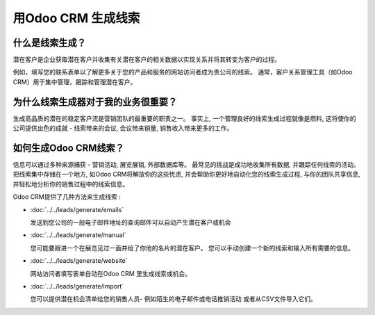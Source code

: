==============================
用Odoo CRM 生成线索
==============================

什么是线索生成？
========================

潜在客户是企业获取潜在客户并收集有关潜在客户的相关数据以实现关系并将其转变为客户的过程。

例如，填写您的联系表单以了解更多关于您的产品和服务的网站访问者成为贵公司的线索。
通常，客户关系管理工具（如Odoo CRM）用于集中管理，跟踪和管理潜在客户。

为什么线索生成器对于我的业务很重要？
=================================================

生成高品质的潜在的稳定客户流是营销团队的最重要的职责之一。
事实上, 一个管理良好的线索生成过程就像是燃料, 
这将使你的公司提供出色的成就 - 线索带来的会议, 
会议带来销量, 销售收入带来更多的工作。

如何生成Odoo CRM线索？
====================================

信息可以通过多种来源捕获 - 营销活动, 展览展销, 外部数据库等。
最常见的挑战是成功地收集所有数据, 并跟踪任何线索的活动。
把线索集中存储在一个地方, 如Odoo CRM将解放你的这些忧虑, 
并会帮助你更好地自动化您的线索生成过程, 与你的团队共享信息,
并轻松地分析你的销售过程中的线索信息。

Odoo CRM提供了几种方法来生成线索 :

* :doc:`../../leads/generate/emails`

  发送到您公司的一般电子邮件地址的查询邮件可以自动产生潜在客户或机会

* :doc:`../../leads/generate/manual`

  您可能要跟进一个在展览见过一面并给了你他的名片的潜在客户。
  您可以手动创建一个新的线索和输入所有需要的信息。

* :doc:`../../leads/generate/website`

  网站访问者填写表单自动在Odoo CRM 里生成线索或机会。

* :doc:`../../leads/generate/import`

  您可以提供潜在机会清单给您的销售人员- 例如陌生的电子邮件或电话推销活动 
  或者从CSV文件导入它们。
